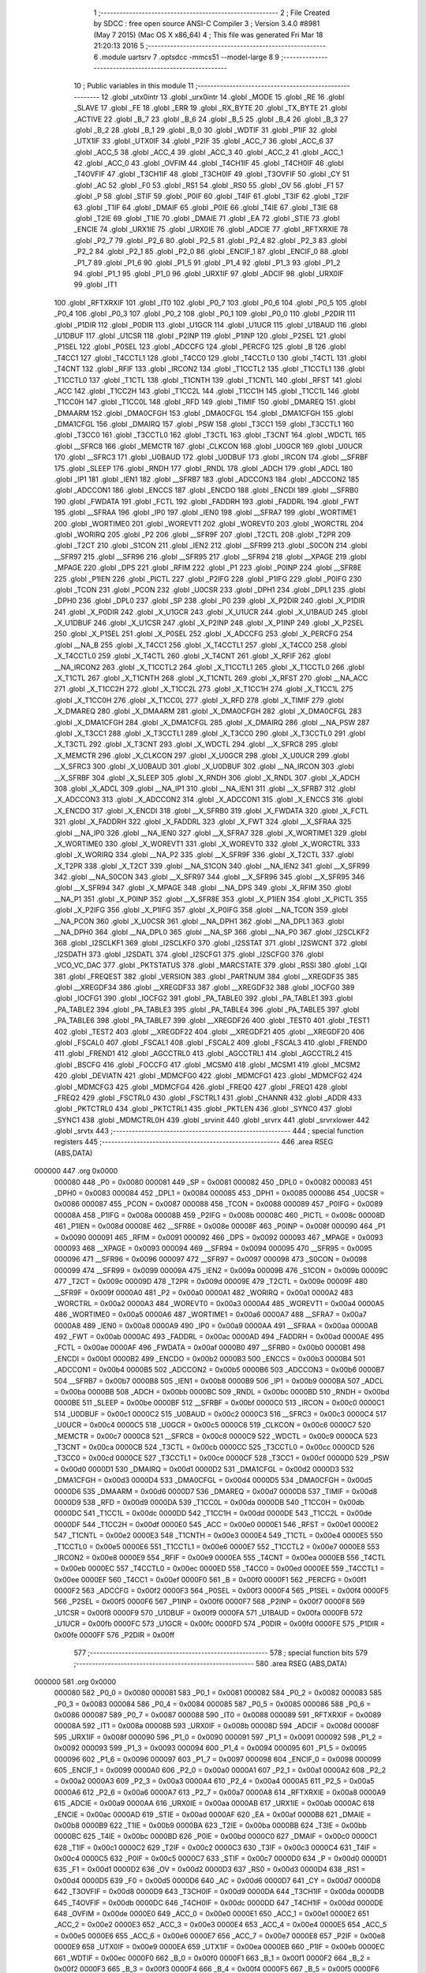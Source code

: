                                       1 ;--------------------------------------------------------
                                      2 ; File Created by SDCC : free open source ANSI-C Compiler
                                      3 ; Version 3.4.0 #8981 (May  7 2015) (Mac OS X x86_64)
                                      4 ; This file was generated Fri Mar 18 21:20:13 2016
                                      5 ;--------------------------------------------------------
                                      6 	.module uartsrv
                                      7 	.optsdcc -mmcs51 --model-large
                                      8 	
                                      9 ;--------------------------------------------------------
                                     10 ; Public variables in this module
                                     11 ;--------------------------------------------------------
                                     12 	.globl _utx0intr
                                     13 	.globl _urx0intr
                                     14 	.globl _MODE
                                     15 	.globl _RE
                                     16 	.globl _SLAVE
                                     17 	.globl _FE
                                     18 	.globl _ERR
                                     19 	.globl _RX_BYTE
                                     20 	.globl _TX_BYTE
                                     21 	.globl _ACTIVE
                                     22 	.globl _B_7
                                     23 	.globl _B_6
                                     24 	.globl _B_5
                                     25 	.globl _B_4
                                     26 	.globl _B_3
                                     27 	.globl _B_2
                                     28 	.globl _B_1
                                     29 	.globl _B_0
                                     30 	.globl _WDTIF
                                     31 	.globl _P1IF
                                     32 	.globl _UTX1IF
                                     33 	.globl _UTX0IF
                                     34 	.globl _P2IF
                                     35 	.globl _ACC_7
                                     36 	.globl _ACC_6
                                     37 	.globl _ACC_5
                                     38 	.globl _ACC_4
                                     39 	.globl _ACC_3
                                     40 	.globl _ACC_2
                                     41 	.globl _ACC_1
                                     42 	.globl _ACC_0
                                     43 	.globl _OVFIM
                                     44 	.globl _T4CH1IF
                                     45 	.globl _T4CH0IF
                                     46 	.globl _T4OVFIF
                                     47 	.globl _T3CH1IF
                                     48 	.globl _T3CH0IF
                                     49 	.globl _T3OVFIF
                                     50 	.globl _CY
                                     51 	.globl _AC
                                     52 	.globl _F0
                                     53 	.globl _RS1
                                     54 	.globl _RS0
                                     55 	.globl _OV
                                     56 	.globl _F1
                                     57 	.globl _P
                                     58 	.globl _STIF
                                     59 	.globl _P0IF
                                     60 	.globl _T4IF
                                     61 	.globl _T3IF
                                     62 	.globl _T2IF
                                     63 	.globl _T1IF
                                     64 	.globl _DMAIF
                                     65 	.globl _P0IE
                                     66 	.globl _T4IE
                                     67 	.globl _T3IE
                                     68 	.globl _T2IE
                                     69 	.globl _T1IE
                                     70 	.globl _DMAIE
                                     71 	.globl _EA
                                     72 	.globl _STIE
                                     73 	.globl _ENCIE
                                     74 	.globl _URX1IE
                                     75 	.globl _URX0IE
                                     76 	.globl _ADCIE
                                     77 	.globl _RFTXRXIE
                                     78 	.globl _P2_7
                                     79 	.globl _P2_6
                                     80 	.globl _P2_5
                                     81 	.globl _P2_4
                                     82 	.globl _P2_3
                                     83 	.globl _P2_2
                                     84 	.globl _P2_1
                                     85 	.globl _P2_0
                                     86 	.globl _ENCIF_1
                                     87 	.globl _ENCIF_0
                                     88 	.globl _P1_7
                                     89 	.globl _P1_6
                                     90 	.globl _P1_5
                                     91 	.globl _P1_4
                                     92 	.globl _P1_3
                                     93 	.globl _P1_2
                                     94 	.globl _P1_1
                                     95 	.globl _P1_0
                                     96 	.globl _URX1IF
                                     97 	.globl _ADCIF
                                     98 	.globl _URX0IF
                                     99 	.globl _IT1
                                    100 	.globl _RFTXRXIF
                                    101 	.globl _IT0
                                    102 	.globl _P0_7
                                    103 	.globl _P0_6
                                    104 	.globl _P0_5
                                    105 	.globl _P0_4
                                    106 	.globl _P0_3
                                    107 	.globl _P0_2
                                    108 	.globl _P0_1
                                    109 	.globl _P0_0
                                    110 	.globl _P2DIR
                                    111 	.globl _P1DIR
                                    112 	.globl _P0DIR
                                    113 	.globl _U1GCR
                                    114 	.globl _U1UCR
                                    115 	.globl _U1BAUD
                                    116 	.globl _U1DBUF
                                    117 	.globl _U1CSR
                                    118 	.globl _P2INP
                                    119 	.globl _P1INP
                                    120 	.globl _P2SEL
                                    121 	.globl _P1SEL
                                    122 	.globl _P0SEL
                                    123 	.globl _ADCCFG
                                    124 	.globl _PERCFG
                                    125 	.globl _B
                                    126 	.globl _T4CC1
                                    127 	.globl _T4CCTL1
                                    128 	.globl _T4CC0
                                    129 	.globl _T4CCTL0
                                    130 	.globl _T4CTL
                                    131 	.globl _T4CNT
                                    132 	.globl _RFIF
                                    133 	.globl _IRCON2
                                    134 	.globl _T1CCTL2
                                    135 	.globl _T1CCTL1
                                    136 	.globl _T1CCTL0
                                    137 	.globl _T1CTL
                                    138 	.globl _T1CNTH
                                    139 	.globl _T1CNTL
                                    140 	.globl _RFST
                                    141 	.globl _ACC
                                    142 	.globl _T1CC2H
                                    143 	.globl _T1CC2L
                                    144 	.globl _T1CC1H
                                    145 	.globl _T1CC1L
                                    146 	.globl _T1CC0H
                                    147 	.globl _T1CC0L
                                    148 	.globl _RFD
                                    149 	.globl _TIMIF
                                    150 	.globl _DMAREQ
                                    151 	.globl _DMAARM
                                    152 	.globl _DMA0CFGH
                                    153 	.globl _DMA0CFGL
                                    154 	.globl _DMA1CFGH
                                    155 	.globl _DMA1CFGL
                                    156 	.globl _DMAIRQ
                                    157 	.globl _PSW
                                    158 	.globl _T3CC1
                                    159 	.globl _T3CCTL1
                                    160 	.globl _T3CC0
                                    161 	.globl _T3CCTL0
                                    162 	.globl _T3CTL
                                    163 	.globl _T3CNT
                                    164 	.globl _WDCTL
                                    165 	.globl __SFRC8
                                    166 	.globl _MEMCTR
                                    167 	.globl _CLKCON
                                    168 	.globl _U0GCR
                                    169 	.globl _U0UCR
                                    170 	.globl __SFRC3
                                    171 	.globl _U0BAUD
                                    172 	.globl _U0DBUF
                                    173 	.globl _IRCON
                                    174 	.globl __SFRBF
                                    175 	.globl _SLEEP
                                    176 	.globl _RNDH
                                    177 	.globl _RNDL
                                    178 	.globl _ADCH
                                    179 	.globl _ADCL
                                    180 	.globl _IP1
                                    181 	.globl _IEN1
                                    182 	.globl __SFRB7
                                    183 	.globl _ADCCON3
                                    184 	.globl _ADCCON2
                                    185 	.globl _ADCCON1
                                    186 	.globl _ENCCS
                                    187 	.globl _ENCDO
                                    188 	.globl _ENCDI
                                    189 	.globl __SFRB0
                                    190 	.globl _FWDATA
                                    191 	.globl _FCTL
                                    192 	.globl _FADDRH
                                    193 	.globl _FADDRL
                                    194 	.globl _FWT
                                    195 	.globl __SFRAA
                                    196 	.globl _IP0
                                    197 	.globl _IEN0
                                    198 	.globl __SFRA7
                                    199 	.globl _WORTIME1
                                    200 	.globl _WORTIME0
                                    201 	.globl _WOREVT1
                                    202 	.globl _WOREVT0
                                    203 	.globl _WORCTRL
                                    204 	.globl _WORIRQ
                                    205 	.globl _P2
                                    206 	.globl __SFR9F
                                    207 	.globl _T2CTL
                                    208 	.globl _T2PR
                                    209 	.globl _T2CT
                                    210 	.globl _S1CON
                                    211 	.globl _IEN2
                                    212 	.globl __SFR99
                                    213 	.globl _S0CON
                                    214 	.globl __SFR97
                                    215 	.globl __SFR96
                                    216 	.globl __SFR95
                                    217 	.globl __SFR94
                                    218 	.globl __XPAGE
                                    219 	.globl _MPAGE
                                    220 	.globl _DPS
                                    221 	.globl _RFIM
                                    222 	.globl _P1
                                    223 	.globl _P0INP
                                    224 	.globl __SFR8E
                                    225 	.globl _P1IEN
                                    226 	.globl _PICTL
                                    227 	.globl _P2IFG
                                    228 	.globl _P1IFG
                                    229 	.globl _P0IFG
                                    230 	.globl _TCON
                                    231 	.globl _PCON
                                    232 	.globl _U0CSR
                                    233 	.globl _DPH1
                                    234 	.globl _DPL1
                                    235 	.globl _DPH0
                                    236 	.globl _DPL0
                                    237 	.globl _SP
                                    238 	.globl _P0
                                    239 	.globl _X_P2DIR
                                    240 	.globl _X_P1DIR
                                    241 	.globl _X_P0DIR
                                    242 	.globl _X_U1GCR
                                    243 	.globl _X_U1UCR
                                    244 	.globl _X_U1BAUD
                                    245 	.globl _X_U1DBUF
                                    246 	.globl _X_U1CSR
                                    247 	.globl _X_P2INP
                                    248 	.globl _X_P1INP
                                    249 	.globl _X_P2SEL
                                    250 	.globl _X_P1SEL
                                    251 	.globl _X_P0SEL
                                    252 	.globl _X_ADCCFG
                                    253 	.globl _X_PERCFG
                                    254 	.globl __NA_B
                                    255 	.globl _X_T4CC1
                                    256 	.globl _X_T4CCTL1
                                    257 	.globl _X_T4CC0
                                    258 	.globl _X_T4CCTL0
                                    259 	.globl _X_T4CTL
                                    260 	.globl _X_T4CNT
                                    261 	.globl _X_RFIF
                                    262 	.globl __NA_IRCON2
                                    263 	.globl _X_T1CCTL2
                                    264 	.globl _X_T1CCTL1
                                    265 	.globl _X_T1CCTL0
                                    266 	.globl _X_T1CTL
                                    267 	.globl _X_T1CNTH
                                    268 	.globl _X_T1CNTL
                                    269 	.globl _X_RFST
                                    270 	.globl __NA_ACC
                                    271 	.globl _X_T1CC2H
                                    272 	.globl _X_T1CC2L
                                    273 	.globl _X_T1CC1H
                                    274 	.globl _X_T1CC1L
                                    275 	.globl _X_T1CC0H
                                    276 	.globl _X_T1CC0L
                                    277 	.globl _X_RFD
                                    278 	.globl _X_TIMIF
                                    279 	.globl _X_DMAREQ
                                    280 	.globl _X_DMAARM
                                    281 	.globl _X_DMA0CFGH
                                    282 	.globl _X_DMA0CFGL
                                    283 	.globl _X_DMA1CFGH
                                    284 	.globl _X_DMA1CFGL
                                    285 	.globl _X_DMAIRQ
                                    286 	.globl __NA_PSW
                                    287 	.globl _X_T3CC1
                                    288 	.globl _X_T3CCTL1
                                    289 	.globl _X_T3CC0
                                    290 	.globl _X_T3CCTL0
                                    291 	.globl _X_T3CTL
                                    292 	.globl _X_T3CNT
                                    293 	.globl _X_WDCTL
                                    294 	.globl __X_SFRC8
                                    295 	.globl _X_MEMCTR
                                    296 	.globl _X_CLKCON
                                    297 	.globl _X_U0GCR
                                    298 	.globl _X_U0UCR
                                    299 	.globl __X_SFRC3
                                    300 	.globl _X_U0BAUD
                                    301 	.globl _X_U0DBUF
                                    302 	.globl __NA_IRCON
                                    303 	.globl __X_SFRBF
                                    304 	.globl _X_SLEEP
                                    305 	.globl _X_RNDH
                                    306 	.globl _X_RNDL
                                    307 	.globl _X_ADCH
                                    308 	.globl _X_ADCL
                                    309 	.globl __NA_IP1
                                    310 	.globl __NA_IEN1
                                    311 	.globl __X_SFRB7
                                    312 	.globl _X_ADCCON3
                                    313 	.globl _X_ADCCON2
                                    314 	.globl _X_ADCCON1
                                    315 	.globl _X_ENCCS
                                    316 	.globl _X_ENCDO
                                    317 	.globl _X_ENCDI
                                    318 	.globl __X_SFRB0
                                    319 	.globl _X_FWDATA
                                    320 	.globl _X_FCTL
                                    321 	.globl _X_FADDRH
                                    322 	.globl _X_FADDRL
                                    323 	.globl _X_FWT
                                    324 	.globl __X_SFRAA
                                    325 	.globl __NA_IP0
                                    326 	.globl __NA_IEN0
                                    327 	.globl __X_SFRA7
                                    328 	.globl _X_WORTIME1
                                    329 	.globl _X_WORTIME0
                                    330 	.globl _X_WOREVT1
                                    331 	.globl _X_WOREVT0
                                    332 	.globl _X_WORCTRL
                                    333 	.globl _X_WORIRQ
                                    334 	.globl __NA_P2
                                    335 	.globl __X_SFR9F
                                    336 	.globl _X_T2CTL
                                    337 	.globl _X_T2PR
                                    338 	.globl _X_T2CT
                                    339 	.globl __NA_S1CON
                                    340 	.globl __NA_IEN2
                                    341 	.globl __X_SFR99
                                    342 	.globl __NA_S0CON
                                    343 	.globl __X_SFR97
                                    344 	.globl __X_SFR96
                                    345 	.globl __X_SFR95
                                    346 	.globl __X_SFR94
                                    347 	.globl _X_MPAGE
                                    348 	.globl __NA_DPS
                                    349 	.globl _X_RFIM
                                    350 	.globl __NA_P1
                                    351 	.globl _X_P0INP
                                    352 	.globl __X_SFR8E
                                    353 	.globl _X_P1IEN
                                    354 	.globl _X_PICTL
                                    355 	.globl _X_P2IFG
                                    356 	.globl _X_P1IFG
                                    357 	.globl _X_P0IFG
                                    358 	.globl __NA_TCON
                                    359 	.globl __NA_PCON
                                    360 	.globl _X_U0CSR
                                    361 	.globl __NA_DPH1
                                    362 	.globl __NA_DPL1
                                    363 	.globl __NA_DPH0
                                    364 	.globl __NA_DPL0
                                    365 	.globl __NA_SP
                                    366 	.globl __NA_P0
                                    367 	.globl _I2SCLKF2
                                    368 	.globl _I2SCLKF1
                                    369 	.globl _I2SCLKF0
                                    370 	.globl _I2SSTAT
                                    371 	.globl _I2SWCNT
                                    372 	.globl _I2SDATH
                                    373 	.globl _I2SDATL
                                    374 	.globl _I2SCFG1
                                    375 	.globl _I2SCFG0
                                    376 	.globl _VCO_VC_DAC
                                    377 	.globl _PKTSTATUS
                                    378 	.globl _MARCSTATE
                                    379 	.globl _RSSI
                                    380 	.globl _LQI
                                    381 	.globl _FREQEST
                                    382 	.globl _VERSION
                                    383 	.globl _PARTNUM
                                    384 	.globl __XREGDF35
                                    385 	.globl __XREGDF34
                                    386 	.globl __XREGDF33
                                    387 	.globl __XREGDF32
                                    388 	.globl _IOCFG0
                                    389 	.globl _IOCFG1
                                    390 	.globl _IOCFG2
                                    391 	.globl _PA_TABLE0
                                    392 	.globl _PA_TABLE1
                                    393 	.globl _PA_TABLE2
                                    394 	.globl _PA_TABLE3
                                    395 	.globl _PA_TABLE4
                                    396 	.globl _PA_TABLE5
                                    397 	.globl _PA_TABLE6
                                    398 	.globl _PA_TABLE7
                                    399 	.globl __XREGDF26
                                    400 	.globl _TEST0
                                    401 	.globl _TEST1
                                    402 	.globl _TEST2
                                    403 	.globl __XREGDF22
                                    404 	.globl __XREGDF21
                                    405 	.globl __XREGDF20
                                    406 	.globl _FSCAL0
                                    407 	.globl _FSCAL1
                                    408 	.globl _FSCAL2
                                    409 	.globl _FSCAL3
                                    410 	.globl _FREND0
                                    411 	.globl _FREND1
                                    412 	.globl _AGCCTRL0
                                    413 	.globl _AGCCTRL1
                                    414 	.globl _AGCCTRL2
                                    415 	.globl _BSCFG
                                    416 	.globl _FOCCFG
                                    417 	.globl _MCSM0
                                    418 	.globl _MCSM1
                                    419 	.globl _MCSM2
                                    420 	.globl _DEVIATN
                                    421 	.globl _MDMCFG0
                                    422 	.globl _MDMCFG1
                                    423 	.globl _MDMCFG2
                                    424 	.globl _MDMCFG3
                                    425 	.globl _MDMCFG4
                                    426 	.globl _FREQ0
                                    427 	.globl _FREQ1
                                    428 	.globl _FREQ2
                                    429 	.globl _FSCTRL0
                                    430 	.globl _FSCTRL1
                                    431 	.globl _CHANNR
                                    432 	.globl _ADDR
                                    433 	.globl _PKTCTRL0
                                    434 	.globl _PKTCTRL1
                                    435 	.globl _PKTLEN
                                    436 	.globl _SYNC0
                                    437 	.globl _SYNC1
                                    438 	.globl _MDMCTRL0H
                                    439 	.globl _srvinit
                                    440 	.globl _srvrx
                                    441 	.globl _srvrxlower
                                    442 	.globl _srvtx
                                    443 ;--------------------------------------------------------
                                    444 ; special function registers
                                    445 ;--------------------------------------------------------
                                    446 	.area RSEG    (ABS,DATA)
      000000                        447 	.org 0x0000
                           000080   448 _P0	=	0x0080
                           000081   449 _SP	=	0x0081
                           000082   450 _DPL0	=	0x0082
                           000083   451 _DPH0	=	0x0083
                           000084   452 _DPL1	=	0x0084
                           000085   453 _DPH1	=	0x0085
                           000086   454 _U0CSR	=	0x0086
                           000087   455 _PCON	=	0x0087
                           000088   456 _TCON	=	0x0088
                           000089   457 _P0IFG	=	0x0089
                           00008A   458 _P1IFG	=	0x008a
                           00008B   459 _P2IFG	=	0x008b
                           00008C   460 _PICTL	=	0x008c
                           00008D   461 _P1IEN	=	0x008d
                           00008E   462 __SFR8E	=	0x008e
                           00008F   463 _P0INP	=	0x008f
                           000090   464 _P1	=	0x0090
                           000091   465 _RFIM	=	0x0091
                           000092   466 _DPS	=	0x0092
                           000093   467 _MPAGE	=	0x0093
                           000093   468 __XPAGE	=	0x0093
                           000094   469 __SFR94	=	0x0094
                           000095   470 __SFR95	=	0x0095
                           000096   471 __SFR96	=	0x0096
                           000097   472 __SFR97	=	0x0097
                           000098   473 _S0CON	=	0x0098
                           000099   474 __SFR99	=	0x0099
                           00009A   475 _IEN2	=	0x009a
                           00009B   476 _S1CON	=	0x009b
                           00009C   477 _T2CT	=	0x009c
                           00009D   478 _T2PR	=	0x009d
                           00009E   479 _T2CTL	=	0x009e
                           00009F   480 __SFR9F	=	0x009f
                           0000A0   481 _P2	=	0x00a0
                           0000A1   482 _WORIRQ	=	0x00a1
                           0000A2   483 _WORCTRL	=	0x00a2
                           0000A3   484 _WOREVT0	=	0x00a3
                           0000A4   485 _WOREVT1	=	0x00a4
                           0000A5   486 _WORTIME0	=	0x00a5
                           0000A6   487 _WORTIME1	=	0x00a6
                           0000A7   488 __SFRA7	=	0x00a7
                           0000A8   489 _IEN0	=	0x00a8
                           0000A9   490 _IP0	=	0x00a9
                           0000AA   491 __SFRAA	=	0x00aa
                           0000AB   492 _FWT	=	0x00ab
                           0000AC   493 _FADDRL	=	0x00ac
                           0000AD   494 _FADDRH	=	0x00ad
                           0000AE   495 _FCTL	=	0x00ae
                           0000AF   496 _FWDATA	=	0x00af
                           0000B0   497 __SFRB0	=	0x00b0
                           0000B1   498 _ENCDI	=	0x00b1
                           0000B2   499 _ENCDO	=	0x00b2
                           0000B3   500 _ENCCS	=	0x00b3
                           0000B4   501 _ADCCON1	=	0x00b4
                           0000B5   502 _ADCCON2	=	0x00b5
                           0000B6   503 _ADCCON3	=	0x00b6
                           0000B7   504 __SFRB7	=	0x00b7
                           0000B8   505 _IEN1	=	0x00b8
                           0000B9   506 _IP1	=	0x00b9
                           0000BA   507 _ADCL	=	0x00ba
                           0000BB   508 _ADCH	=	0x00bb
                           0000BC   509 _RNDL	=	0x00bc
                           0000BD   510 _RNDH	=	0x00bd
                           0000BE   511 _SLEEP	=	0x00be
                           0000BF   512 __SFRBF	=	0x00bf
                           0000C0   513 _IRCON	=	0x00c0
                           0000C1   514 _U0DBUF	=	0x00c1
                           0000C2   515 _U0BAUD	=	0x00c2
                           0000C3   516 __SFRC3	=	0x00c3
                           0000C4   517 _U0UCR	=	0x00c4
                           0000C5   518 _U0GCR	=	0x00c5
                           0000C6   519 _CLKCON	=	0x00c6
                           0000C7   520 _MEMCTR	=	0x00c7
                           0000C8   521 __SFRC8	=	0x00c8
                           0000C9   522 _WDCTL	=	0x00c9
                           0000CA   523 _T3CNT	=	0x00ca
                           0000CB   524 _T3CTL	=	0x00cb
                           0000CC   525 _T3CCTL0	=	0x00cc
                           0000CD   526 _T3CC0	=	0x00cd
                           0000CE   527 _T3CCTL1	=	0x00ce
                           0000CF   528 _T3CC1	=	0x00cf
                           0000D0   529 _PSW	=	0x00d0
                           0000D1   530 _DMAIRQ	=	0x00d1
                           0000D2   531 _DMA1CFGL	=	0x00d2
                           0000D3   532 _DMA1CFGH	=	0x00d3
                           0000D4   533 _DMA0CFGL	=	0x00d4
                           0000D5   534 _DMA0CFGH	=	0x00d5
                           0000D6   535 _DMAARM	=	0x00d6
                           0000D7   536 _DMAREQ	=	0x00d7
                           0000D8   537 _TIMIF	=	0x00d8
                           0000D9   538 _RFD	=	0x00d9
                           0000DA   539 _T1CC0L	=	0x00da
                           0000DB   540 _T1CC0H	=	0x00db
                           0000DC   541 _T1CC1L	=	0x00dc
                           0000DD   542 _T1CC1H	=	0x00dd
                           0000DE   543 _T1CC2L	=	0x00de
                           0000DF   544 _T1CC2H	=	0x00df
                           0000E0   545 _ACC	=	0x00e0
                           0000E1   546 _RFST	=	0x00e1
                           0000E2   547 _T1CNTL	=	0x00e2
                           0000E3   548 _T1CNTH	=	0x00e3
                           0000E4   549 _T1CTL	=	0x00e4
                           0000E5   550 _T1CCTL0	=	0x00e5
                           0000E6   551 _T1CCTL1	=	0x00e6
                           0000E7   552 _T1CCTL2	=	0x00e7
                           0000E8   553 _IRCON2	=	0x00e8
                           0000E9   554 _RFIF	=	0x00e9
                           0000EA   555 _T4CNT	=	0x00ea
                           0000EB   556 _T4CTL	=	0x00eb
                           0000EC   557 _T4CCTL0	=	0x00ec
                           0000ED   558 _T4CC0	=	0x00ed
                           0000EE   559 _T4CCTL1	=	0x00ee
                           0000EF   560 _T4CC1	=	0x00ef
                           0000F0   561 _B	=	0x00f0
                           0000F1   562 _PERCFG	=	0x00f1
                           0000F2   563 _ADCCFG	=	0x00f2
                           0000F3   564 _P0SEL	=	0x00f3
                           0000F4   565 _P1SEL	=	0x00f4
                           0000F5   566 _P2SEL	=	0x00f5
                           0000F6   567 _P1INP	=	0x00f6
                           0000F7   568 _P2INP	=	0x00f7
                           0000F8   569 _U1CSR	=	0x00f8
                           0000F9   570 _U1DBUF	=	0x00f9
                           0000FA   571 _U1BAUD	=	0x00fa
                           0000FB   572 _U1UCR	=	0x00fb
                           0000FC   573 _U1GCR	=	0x00fc
                           0000FD   574 _P0DIR	=	0x00fd
                           0000FE   575 _P1DIR	=	0x00fe
                           0000FF   576 _P2DIR	=	0x00ff
                                    577 ;--------------------------------------------------------
                                    578 ; special function bits
                                    579 ;--------------------------------------------------------
                                    580 	.area RSEG    (ABS,DATA)
      000000                        581 	.org 0x0000
                           000080   582 _P0_0	=	0x0080
                           000081   583 _P0_1	=	0x0081
                           000082   584 _P0_2	=	0x0082
                           000083   585 _P0_3	=	0x0083
                           000084   586 _P0_4	=	0x0084
                           000085   587 _P0_5	=	0x0085
                           000086   588 _P0_6	=	0x0086
                           000087   589 _P0_7	=	0x0087
                           000088   590 _IT0	=	0x0088
                           000089   591 _RFTXRXIF	=	0x0089
                           00008A   592 _IT1	=	0x008a
                           00008B   593 _URX0IF	=	0x008b
                           00008D   594 _ADCIF	=	0x008d
                           00008F   595 _URX1IF	=	0x008f
                           000090   596 _P1_0	=	0x0090
                           000091   597 _P1_1	=	0x0091
                           000092   598 _P1_2	=	0x0092
                           000093   599 _P1_3	=	0x0093
                           000094   600 _P1_4	=	0x0094
                           000095   601 _P1_5	=	0x0095
                           000096   602 _P1_6	=	0x0096
                           000097   603 _P1_7	=	0x0097
                           000098   604 _ENCIF_0	=	0x0098
                           000099   605 _ENCIF_1	=	0x0099
                           0000A0   606 _P2_0	=	0x00a0
                           0000A1   607 _P2_1	=	0x00a1
                           0000A2   608 _P2_2	=	0x00a2
                           0000A3   609 _P2_3	=	0x00a3
                           0000A4   610 _P2_4	=	0x00a4
                           0000A5   611 _P2_5	=	0x00a5
                           0000A6   612 _P2_6	=	0x00a6
                           0000A7   613 _P2_7	=	0x00a7
                           0000A8   614 _RFTXRXIE	=	0x00a8
                           0000A9   615 _ADCIE	=	0x00a9
                           0000AA   616 _URX0IE	=	0x00aa
                           0000AB   617 _URX1IE	=	0x00ab
                           0000AC   618 _ENCIE	=	0x00ac
                           0000AD   619 _STIE	=	0x00ad
                           0000AF   620 _EA	=	0x00af
                           0000B8   621 _DMAIE	=	0x00b8
                           0000B9   622 _T1IE	=	0x00b9
                           0000BA   623 _T2IE	=	0x00ba
                           0000BB   624 _T3IE	=	0x00bb
                           0000BC   625 _T4IE	=	0x00bc
                           0000BD   626 _P0IE	=	0x00bd
                           0000C0   627 _DMAIF	=	0x00c0
                           0000C1   628 _T1IF	=	0x00c1
                           0000C2   629 _T2IF	=	0x00c2
                           0000C3   630 _T3IF	=	0x00c3
                           0000C4   631 _T4IF	=	0x00c4
                           0000C5   632 _P0IF	=	0x00c5
                           0000C7   633 _STIF	=	0x00c7
                           0000D0   634 _P	=	0x00d0
                           0000D1   635 _F1	=	0x00d1
                           0000D2   636 _OV	=	0x00d2
                           0000D3   637 _RS0	=	0x00d3
                           0000D4   638 _RS1	=	0x00d4
                           0000D5   639 _F0	=	0x00d5
                           0000D6   640 _AC	=	0x00d6
                           0000D7   641 _CY	=	0x00d7
                           0000D8   642 _T3OVFIF	=	0x00d8
                           0000D9   643 _T3CH0IF	=	0x00d9
                           0000DA   644 _T3CH1IF	=	0x00da
                           0000DB   645 _T4OVFIF	=	0x00db
                           0000DC   646 _T4CH0IF	=	0x00dc
                           0000DD   647 _T4CH1IF	=	0x00dd
                           0000DE   648 _OVFIM	=	0x00de
                           0000E0   649 _ACC_0	=	0x00e0
                           0000E1   650 _ACC_1	=	0x00e1
                           0000E2   651 _ACC_2	=	0x00e2
                           0000E3   652 _ACC_3	=	0x00e3
                           0000E4   653 _ACC_4	=	0x00e4
                           0000E5   654 _ACC_5	=	0x00e5
                           0000E6   655 _ACC_6	=	0x00e6
                           0000E7   656 _ACC_7	=	0x00e7
                           0000E8   657 _P2IF	=	0x00e8
                           0000E9   658 _UTX0IF	=	0x00e9
                           0000EA   659 _UTX1IF	=	0x00ea
                           0000EB   660 _P1IF	=	0x00eb
                           0000EC   661 _WDTIF	=	0x00ec
                           0000F0   662 _B_0	=	0x00f0
                           0000F1   663 _B_1	=	0x00f1
                           0000F2   664 _B_2	=	0x00f2
                           0000F3   665 _B_3	=	0x00f3
                           0000F4   666 _B_4	=	0x00f4
                           0000F5   667 _B_5	=	0x00f5
                           0000F6   668 _B_6	=	0x00f6
                           0000F7   669 _B_7	=	0x00f7
                           0000F8   670 _ACTIVE	=	0x00f8
                           0000F9   671 _TX_BYTE	=	0x00f9
                           0000FA   672 _RX_BYTE	=	0x00fa
                           0000FB   673 _ERR	=	0x00fb
                           0000FC   674 _FE	=	0x00fc
                           0000FD   675 _SLAVE	=	0x00fd
                           0000FE   676 _RE	=	0x00fe
                           0000FF   677 _MODE	=	0x00ff
                                    678 ;--------------------------------------------------------
                                    679 ; overlayable register banks
                                    680 ;--------------------------------------------------------
                                    681 	.area REG_BANK_0	(REL,OVR,DATA)
      000000                        682 	.ds 8
                                    683 ;--------------------------------------------------------
                                    684 ; internal ram data
                                    685 ;--------------------------------------------------------
                                    686 	.area DSEG    (DATA)
                                    687 ;--------------------------------------------------------
                                    688 ; overlayable items in internal ram 
                                    689 ;--------------------------------------------------------
                                    690 ;--------------------------------------------------------
                                    691 ; indirectly addressable internal ram data
                                    692 ;--------------------------------------------------------
                                    693 	.area ISEG    (DATA)
                                    694 ;--------------------------------------------------------
                                    695 ; absolute internal ram data
                                    696 ;--------------------------------------------------------
                                    697 	.area IABS    (ABS,DATA)
                                    698 	.area IABS    (ABS,DATA)
                                    699 ;--------------------------------------------------------
                                    700 ; bit data
                                    701 ;--------------------------------------------------------
                                    702 	.area BSEG    (BIT)
                                    703 ;--------------------------------------------------------
                                    704 ; paged external ram data
                                    705 ;--------------------------------------------------------
                                    706 	.area PSEG    (PAG,XDATA)
                                    707 ;--------------------------------------------------------
                                    708 ; external ram data
                                    709 ;--------------------------------------------------------
                                    710 	.area XSEG    (XDATA)
                           00DF02   711 _MDMCTRL0H	=	0xdf02
                           00DF00   712 _SYNC1	=	0xdf00
                           00DF01   713 _SYNC0	=	0xdf01
                           00DF02   714 _PKTLEN	=	0xdf02
                           00DF03   715 _PKTCTRL1	=	0xdf03
                           00DF04   716 _PKTCTRL0	=	0xdf04
                           00DF05   717 _ADDR	=	0xdf05
                           00DF06   718 _CHANNR	=	0xdf06
                           00DF07   719 _FSCTRL1	=	0xdf07
                           00DF08   720 _FSCTRL0	=	0xdf08
                           00DF09   721 _FREQ2	=	0xdf09
                           00DF0A   722 _FREQ1	=	0xdf0a
                           00DF0B   723 _FREQ0	=	0xdf0b
                           00DF0C   724 _MDMCFG4	=	0xdf0c
                           00DF0D   725 _MDMCFG3	=	0xdf0d
                           00DF0E   726 _MDMCFG2	=	0xdf0e
                           00DF0F   727 _MDMCFG1	=	0xdf0f
                           00DF10   728 _MDMCFG0	=	0xdf10
                           00DF11   729 _DEVIATN	=	0xdf11
                           00DF12   730 _MCSM2	=	0xdf12
                           00DF13   731 _MCSM1	=	0xdf13
                           00DF14   732 _MCSM0	=	0xdf14
                           00DF15   733 _FOCCFG	=	0xdf15
                           00DF16   734 _BSCFG	=	0xdf16
                           00DF17   735 _AGCCTRL2	=	0xdf17
                           00DF18   736 _AGCCTRL1	=	0xdf18
                           00DF19   737 _AGCCTRL0	=	0xdf19
                           00DF1A   738 _FREND1	=	0xdf1a
                           00DF1B   739 _FREND0	=	0xdf1b
                           00DF1C   740 _FSCAL3	=	0xdf1c
                           00DF1D   741 _FSCAL2	=	0xdf1d
                           00DF1E   742 _FSCAL1	=	0xdf1e
                           00DF1F   743 _FSCAL0	=	0xdf1f
                           00DF20   744 __XREGDF20	=	0xdf20
                           00DF21   745 __XREGDF21	=	0xdf21
                           00DF22   746 __XREGDF22	=	0xdf22
                           00DF23   747 _TEST2	=	0xdf23
                           00DF24   748 _TEST1	=	0xdf24
                           00DF25   749 _TEST0	=	0xdf25
                           00DF26   750 __XREGDF26	=	0xdf26
                           00DF27   751 _PA_TABLE7	=	0xdf27
                           00DF28   752 _PA_TABLE6	=	0xdf28
                           00DF29   753 _PA_TABLE5	=	0xdf29
                           00DF2A   754 _PA_TABLE4	=	0xdf2a
                           00DF2B   755 _PA_TABLE3	=	0xdf2b
                           00DF2C   756 _PA_TABLE2	=	0xdf2c
                           00DF2D   757 _PA_TABLE1	=	0xdf2d
                           00DF2E   758 _PA_TABLE0	=	0xdf2e
                           00DF2F   759 _IOCFG2	=	0xdf2f
                           00DF30   760 _IOCFG1	=	0xdf30
                           00DF31   761 _IOCFG0	=	0xdf31
                           00DF32   762 __XREGDF32	=	0xdf32
                           00DF33   763 __XREGDF33	=	0xdf33
                           00DF34   764 __XREGDF34	=	0xdf34
                           00DF35   765 __XREGDF35	=	0xdf35
                           00DF36   766 _PARTNUM	=	0xdf36
                           00DF37   767 _VERSION	=	0xdf37
                           00DF38   768 _FREQEST	=	0xdf38
                           00DF39   769 _LQI	=	0xdf39
                           00DF3A   770 _RSSI	=	0xdf3a
                           00DF3B   771 _MARCSTATE	=	0xdf3b
                           00DF3C   772 _PKTSTATUS	=	0xdf3c
                           00DF3D   773 _VCO_VC_DAC	=	0xdf3d
                           00DF40   774 _I2SCFG0	=	0xdf40
                           00DF41   775 _I2SCFG1	=	0xdf41
                           00DF42   776 _I2SDATL	=	0xdf42
                           00DF43   777 _I2SDATH	=	0xdf43
                           00DF44   778 _I2SWCNT	=	0xdf44
                           00DF45   779 _I2SSTAT	=	0xdf45
                           00DF46   780 _I2SCLKF0	=	0xdf46
                           00DF47   781 _I2SCLKF1	=	0xdf47
                           00DF48   782 _I2SCLKF2	=	0xdf48
                           00DF80   783 __NA_P0	=	0xdf80
                           00DF81   784 __NA_SP	=	0xdf81
                           00DF82   785 __NA_DPL0	=	0xdf82
                           00DF83   786 __NA_DPH0	=	0xdf83
                           00DF84   787 __NA_DPL1	=	0xdf84
                           00DF85   788 __NA_DPH1	=	0xdf85
                           00DF86   789 _X_U0CSR	=	0xdf86
                           00DF87   790 __NA_PCON	=	0xdf87
                           00DF88   791 __NA_TCON	=	0xdf88
                           00DF89   792 _X_P0IFG	=	0xdf89
                           00DF8A   793 _X_P1IFG	=	0xdf8a
                           00DF8B   794 _X_P2IFG	=	0xdf8b
                           00DF8C   795 _X_PICTL	=	0xdf8c
                           00DF8D   796 _X_P1IEN	=	0xdf8d
                           00DF8E   797 __X_SFR8E	=	0xdf8e
                           00DF8F   798 _X_P0INP	=	0xdf8f
                           00DF90   799 __NA_P1	=	0xdf90
                           00DF91   800 _X_RFIM	=	0xdf91
                           00DF92   801 __NA_DPS	=	0xdf92
                           00DF93   802 _X_MPAGE	=	0xdf93
                           00DF94   803 __X_SFR94	=	0xdf94
                           00DF95   804 __X_SFR95	=	0xdf95
                           00DF96   805 __X_SFR96	=	0xdf96
                           00DF97   806 __X_SFR97	=	0xdf97
                           00DF98   807 __NA_S0CON	=	0xdf98
                           00DF99   808 __X_SFR99	=	0xdf99
                           00DF9A   809 __NA_IEN2	=	0xdf9a
                           00DF9B   810 __NA_S1CON	=	0xdf9b
                           00DF9C   811 _X_T2CT	=	0xdf9c
                           00DF9D   812 _X_T2PR	=	0xdf9d
                           00DF9E   813 _X_T2CTL	=	0xdf9e
                           00DF9F   814 __X_SFR9F	=	0xdf9f
                           00DFA0   815 __NA_P2	=	0xdfa0
                           00DFA1   816 _X_WORIRQ	=	0xdfa1
                           00DFA2   817 _X_WORCTRL	=	0xdfa2
                           00DFA3   818 _X_WOREVT0	=	0xdfa3
                           00DFA4   819 _X_WOREVT1	=	0xdfa4
                           00DFA5   820 _X_WORTIME0	=	0xdfa5
                           00DFA6   821 _X_WORTIME1	=	0xdfa6
                           00DFA7   822 __X_SFRA7	=	0xdfa7
                           00DFA8   823 __NA_IEN0	=	0xdfa8
                           00DFA9   824 __NA_IP0	=	0xdfa9
                           00DFAA   825 __X_SFRAA	=	0xdfaa
                           00DFAB   826 _X_FWT	=	0xdfab
                           00DFAC   827 _X_FADDRL	=	0xdfac
                           00DFAD   828 _X_FADDRH	=	0xdfad
                           00DFAE   829 _X_FCTL	=	0xdfae
                           00DFAF   830 _X_FWDATA	=	0xdfaf
                           00DFB0   831 __X_SFRB0	=	0xdfb0
                           00DFB1   832 _X_ENCDI	=	0xdfb1
                           00DFB2   833 _X_ENCDO	=	0xdfb2
                           00DFB3   834 _X_ENCCS	=	0xdfb3
                           00DFB4   835 _X_ADCCON1	=	0xdfb4
                           00DFB5   836 _X_ADCCON2	=	0xdfb5
                           00DFB6   837 _X_ADCCON3	=	0xdfb6
                           00DFB7   838 __X_SFRB7	=	0xdfb7
                           00DFB8   839 __NA_IEN1	=	0xdfb8
                           00DFB9   840 __NA_IP1	=	0xdfb9
                           00DFBA   841 _X_ADCL	=	0xdfba
                           00DFBB   842 _X_ADCH	=	0xdfbb
                           00DFBC   843 _X_RNDL	=	0xdfbc
                           00DFBD   844 _X_RNDH	=	0xdfbd
                           00DFBE   845 _X_SLEEP	=	0xdfbe
                           00DFBF   846 __X_SFRBF	=	0xdfbf
                           00DFC0   847 __NA_IRCON	=	0xdfc0
                           00DFC1   848 _X_U0DBUF	=	0xdfc1
                           00DFC2   849 _X_U0BAUD	=	0xdfc2
                           00DFC3   850 __X_SFRC3	=	0xdfc3
                           00DFC4   851 _X_U0UCR	=	0xdfc4
                           00DFC5   852 _X_U0GCR	=	0xdfc5
                           00DFC6   853 _X_CLKCON	=	0xdfc6
                           00DFC7   854 _X_MEMCTR	=	0xdfc7
                           00DFC8   855 __X_SFRC8	=	0xdfc8
                           00DFC9   856 _X_WDCTL	=	0xdfc9
                           00DFCA   857 _X_T3CNT	=	0xdfca
                           00DFCB   858 _X_T3CTL	=	0xdfcb
                           00DFCC   859 _X_T3CCTL0	=	0xdfcc
                           00DFCD   860 _X_T3CC0	=	0xdfcd
                           00DFCE   861 _X_T3CCTL1	=	0xdfce
                           00DFCF   862 _X_T3CC1	=	0xdfcf
                           00DFD0   863 __NA_PSW	=	0xdfd0
                           00DFD1   864 _X_DMAIRQ	=	0xdfd1
                           00DFD2   865 _X_DMA1CFGL	=	0xdfd2
                           00DFD3   866 _X_DMA1CFGH	=	0xdfd3
                           00DFD4   867 _X_DMA0CFGL	=	0xdfd4
                           00DFD5   868 _X_DMA0CFGH	=	0xdfd5
                           00DFD6   869 _X_DMAARM	=	0xdfd6
                           00DFD7   870 _X_DMAREQ	=	0xdfd7
                           00DFD8   871 _X_TIMIF	=	0xdfd8
                           00DFD9   872 _X_RFD	=	0xdfd9
                           00DFDA   873 _X_T1CC0L	=	0xdfda
                           00DFDB   874 _X_T1CC0H	=	0xdfdb
                           00DFDC   875 _X_T1CC1L	=	0xdfdc
                           00DFDD   876 _X_T1CC1H	=	0xdfdd
                           00DFDE   877 _X_T1CC2L	=	0xdfde
                           00DFDF   878 _X_T1CC2H	=	0xdfdf
                           00DFE0   879 __NA_ACC	=	0xdfe0
                           00DFE1   880 _X_RFST	=	0xdfe1
                           00DFE2   881 _X_T1CNTL	=	0xdfe2
                           00DFE3   882 _X_T1CNTH	=	0xdfe3
                           00DFE4   883 _X_T1CTL	=	0xdfe4
                           00DFE5   884 _X_T1CCTL0	=	0xdfe5
                           00DFE6   885 _X_T1CCTL1	=	0xdfe6
                           00DFE7   886 _X_T1CCTL2	=	0xdfe7
                           00DFE8   887 __NA_IRCON2	=	0xdfe8
                           00DFE9   888 _X_RFIF	=	0xdfe9
                           00DFEA   889 _X_T4CNT	=	0xdfea
                           00DFEB   890 _X_T4CTL	=	0xdfeb
                           00DFEC   891 _X_T4CCTL0	=	0xdfec
                           00DFED   892 _X_T4CC0	=	0xdfed
                           00DFEE   893 _X_T4CCTL1	=	0xdfee
                           00DFEF   894 _X_T4CC1	=	0xdfef
                           00DFF0   895 __NA_B	=	0xdff0
                           00DFF1   896 _X_PERCFG	=	0xdff1
                           00DFF2   897 _X_ADCCFG	=	0xdff2
                           00DFF3   898 _X_P0SEL	=	0xdff3
                           00DFF4   899 _X_P1SEL	=	0xdff4
                           00DFF5   900 _X_P2SEL	=	0xdff5
                           00DFF6   901 _X_P1INP	=	0xdff6
                           00DFF7   902 _X_P2INP	=	0xdff7
                           00DFF8   903 _X_U1CSR	=	0xdff8
                           00DFF9   904 _X_U1DBUF	=	0xdff9
                           00DFFA   905 _X_U1BAUD	=	0xdffa
                           00DFFB   906 _X_U1UCR	=	0xdffb
                           00DFFC   907 _X_U1GCR	=	0xdffc
                           00DFFD   908 _X_P0DIR	=	0xdffd
                           00DFFE   909 _X_P1DIR	=	0xdffe
                           00DFFF   910 _X_P2DIR	=	0xdfff
      00F278                        911 _nrx:
      00F278                        912 	.ds 1
      00F279                        913 _ntx:
      00F279                        914 	.ds 1
      00F27A                        915 _rxstate:
      00F27A                        916 	.ds 1
      00F27B                        917 _urx0intr_byte_1_49:
      00F27B                        918 	.ds 1
                                    919 ;--------------------------------------------------------
                                    920 ; absolute external ram data
                                    921 ;--------------------------------------------------------
                                    922 	.area XABS    (ABS,XDATA)
                                    923 ;--------------------------------------------------------
                                    924 ; external initialized ram data
                                    925 ;--------------------------------------------------------
                                    926 	.area XISEG   (XDATA)
                                    927 	.area HOME    (CODE)
                                    928 	.area GSINIT0 (CODE)
                                    929 	.area GSINIT1 (CODE)
                                    930 	.area GSINIT2 (CODE)
                                    931 	.area GSINIT3 (CODE)
                                    932 	.area GSINIT4 (CODE)
                                    933 	.area GSINIT5 (CODE)
                                    934 	.area GSINIT  (CODE)
                                    935 	.area GSFINAL (CODE)
                                    936 	.area CSEG    (CODE)
                                    937 ;--------------------------------------------------------
                                    938 ; global & static initialisations
                                    939 ;--------------------------------------------------------
                                    940 	.area HOME    (CODE)
                                    941 	.area GSINIT  (CODE)
                                    942 	.area GSFINAL (CODE)
                                    943 	.area GSINIT  (CODE)
                                    944 ;--------------------------------------------------------
                                    945 ; Home
                                    946 ;--------------------------------------------------------
                                    947 	.area HOME    (CODE)
                                    948 	.area HOME    (CODE)
                                    949 ;--------------------------------------------------------
                                    950 ; code
                                    951 ;--------------------------------------------------------
                                    952 	.area CSEG    (CODE)
                                    953 ;------------------------------------------------------------
                                    954 ;Allocation info for local variables in function 'srvinit'
                                    955 ;------------------------------------------------------------
                                    956 ;	uartsrv.c:25: srvinit()
                                    957 ;	-----------------------------------------
                                    958 ;	 function srvinit
                                    959 ;	-----------------------------------------
      001A5F                        960 _srvinit:
                           000007   961 	ar7 = 0x07
                           000006   962 	ar6 = 0x06
                           000005   963 	ar5 = 0x05
                           000004   964 	ar4 = 0x04
                           000003   965 	ar3 = 0x03
                           000002   966 	ar2 = 0x02
                           000001   967 	ar1 = 0x01
                           000000   968 	ar0 = 0x00
                                    969 ;	uartsrv.c:28: U0CSR = U0CSR_MODE;
      001A5F 75 86 80         [24]  970 	mov	_U0CSR,#0x80
                                    971 ;	uartsrv.c:31: PERCFG = (PERCFG & ~PERCFG_U0CFG) | PERCFG_U1CFG;
      001A62 AF F1            [24]  972 	mov	r7,_PERCFG
      001A64 74 FE            [12]  973 	mov	a,#0xFE
      001A66 5F               [12]  974 	anl	a,r7
      001A67 44 02            [12]  975 	orl	a,#0x02
      001A69 F5 F1            [12]  976 	mov	_PERCFG,a
                                    977 ;	uartsrv.c:32: P0SEL |= BIT(2) | BIT(3) | BIT(4) | BIT(5);
      001A6B 43 F3 3C         [24]  978 	orl	_P0SEL,#0x3C
                                    979 ;	uartsrv.c:38: U0BAUD = 131;
      001A6E 75 C2 83         [24]  980 	mov	_U0BAUD,#0x83
                                    981 ;	uartsrv.c:39: U0GCR = (U0GCR&~U0GCR_BAUD_E) | 9;
      001A71 AF C5            [24]  982 	mov	r7,_U0GCR
      001A73 74 E0            [12]  983 	mov	a,#0xE0
      001A75 5F               [12]  984 	anl	a,r7
      001A76 44 09            [12]  985 	orl	a,#0x09
      001A78 F5 C5            [12]  986 	mov	_U0GCR,a
                                    987 ;	uartsrv.c:48: U0UCR |= U0UCR_FLOW;
      001A7A 43 C4 40         [24]  988 	orl	_U0UCR,#0x40
                                    989 ;	uartsrv.c:49: U0UCR |= U0UCR_FLUSH;
      001A7D 43 C4 80         [24]  990 	orl	_U0UCR,#0x80
                                    991 ;	uartsrv.c:51: U0UCR |= 0x02;
      001A80 43 C4 02         [24]  992 	orl	_U0UCR,#0x02
                                    993 ;	uartsrv.c:53: rxstate = Uidle;
      001A83 90 F2 7A         [24]  994 	mov	dptr,#_rxstate
      001A86 E4               [12]  995 	clr	a
      001A87 F0               [24]  996 	movx	@dptr,a
                                    997 ;	uartsrv.c:55: URX0IF = 0;
      001A88 C2 8B            [12]  998 	clr	_URX0IF
                                    999 ;	uartsrv.c:56: U0CSR &= ~U0CSR_RX_BYTE;
      001A8A AF 86            [24] 1000 	mov	r7,_U0CSR
      001A8C 74 FB            [12] 1001 	mov	a,#0xFB
      001A8E 5F               [12] 1002 	anl	a,r7
      001A8F F5 86            [12] 1003 	mov	_U0CSR,a
                                   1004 ;	uartsrv.c:57: U0CSR |= U0CSR_RE;
      001A91 43 86 40         [24] 1005 	orl	_U0CSR,#0x40
                                   1006 ;	uartsrv.c:58: URX0IE = 1;
      001A94 D2 AA            [12] 1007 	setb	_URX0IE
      001A96 22               [24] 1008 	ret
                                   1009 ;------------------------------------------------------------
                                   1010 ;Allocation info for local variables in function 'srvrx'
                                   1011 ;------------------------------------------------------------
                                   1012 ;	uartsrv.c:62: srvrx()
                                   1013 ;	-----------------------------------------
                                   1014 ;	 function srvrx
                                   1015 ;	-----------------------------------------
      001A97                       1016 _srvrx:
                                   1017 ;	uartsrv.c:64: flag &= ~Frxcall;
      001A97 90 F0 00         [24] 1018 	mov	dptr,#_flag
      001A9A E0               [24] 1019 	movx	a,@dptr
      001A9B FF               [12] 1020 	mov	r7,a
      001A9C 74 FE            [12] 1021 	mov	a,#0xFE
      001A9E 5F               [12] 1022 	anl	a,r7
      001A9F F0               [24] 1023 	movx	@dptr,a
                                   1024 ;	uartsrv.c:65: rxstate = Uready;
      001AA0 90 F2 7A         [24] 1025 	mov	dptr,#_rxstate
      001AA3 74 01            [12] 1026 	mov	a,#0x01
      001AA5 F0               [24] 1027 	movx	@dptr,a
                                   1028 ;	uartsrv.c:66: nrx = 0;
      001AA6 90 F2 78         [24] 1029 	mov	dptr,#_nrx
      001AA9 E4               [12] 1030 	clr	a
      001AAA F0               [24] 1031 	movx	@dptr,a
      001AAB 22               [24] 1032 	ret
                                   1033 ;------------------------------------------------------------
                                   1034 ;Allocation info for local variables in function 'srvrxlower'
                                   1035 ;------------------------------------------------------------
                                   1036 ;	uartsrv.c:74: srvrxlower()
                                   1037 ;	-----------------------------------------
                                   1038 ;	 function srvrxlower
                                   1039 ;	-----------------------------------------
      001AAC                       1040 _srvrxlower:
                                   1041 ;	uartsrv.c:75: {/*no-op*/}
      001AAC 22               [24] 1042 	ret
                                   1043 ;------------------------------------------------------------
                                   1044 ;Allocation info for local variables in function 'urx0intr'
                                   1045 ;------------------------------------------------------------
                                   1046 ;byte                      Allocated with name '_urx0intr_byte_1_49'
                                   1047 ;------------------------------------------------------------
                                   1048 ;	uartsrv.c:78: urx0intr(void) __interrupt URX0_VECTOR
                                   1049 ;	-----------------------------------------
                                   1050 ;	 function urx0intr
                                   1051 ;	-----------------------------------------
      001AAD                       1052 _urx0intr:
      001AAD C0 E0            [24] 1053 	push	acc
      001AAF C0 82            [24] 1054 	push	dpl
      001AB1 C0 83            [24] 1055 	push	dph
      001AB3 C0 07            [24] 1056 	push	ar7
      001AB5 C0 06            [24] 1057 	push	ar6
      001AB7 C0 D0            [24] 1058 	push	psw
      001AB9 75 D0 00         [24] 1059 	mov	psw,#0x00
                                   1060 ;	uartsrv.c:82: URX0IF = 0;
      001ABC C2 8B            [12] 1061 	clr	_URX0IF
                                   1062 ;	uartsrv.c:83: byte = U0DBUF;
      001ABE AF C1            [24] 1063 	mov	r7,_U0DBUF
      001AC0 90 F2 7B         [24] 1064 	mov	dptr,#_urx0intr_byte_1_49
      001AC3 EF               [12] 1065 	mov	a,r7
      001AC4 F0               [24] 1066 	movx	@dptr,a
                                   1067 ;	uartsrv.c:85: if((rxstate == Uidle || rxstate == Uready) && byte == 0xff){
      001AC5 90 F2 7A         [24] 1068 	mov	dptr,#_rxstate
      001AC8 E0               [24] 1069 	movx	a,@dptr
      001AC9 FE               [12] 1070 	mov	r6,a
      001ACA 60 08            [24] 1071 	jz	00104$
      001ACC 90 F2 7A         [24] 1072 	mov	dptr,#_rxstate
      001ACF E0               [24] 1073 	movx	a,@dptr
      001AD0 FE               [12] 1074 	mov	r6,a
      001AD1 BE 01 0C         [24] 1075 	cjne	r6,#0x01,00102$
      001AD4                       1076 00104$:
      001AD4 BF FF 09         [24] 1077 	cjne	r7,#0xFF,00102$
                                   1078 ;	uartsrv.c:86: RED=1;
      001AD7 D2 91            [12] 1079 	setb	_P1_1
                                   1080 ;	uartsrv.c:87: EA = 0;
      001AD9 C2 AF            [12] 1081 	clr	_EA
                                   1082 ;	uartsrv.c:88: WDCTL = BIT(3) | BIT(0);
      001ADB 75 C9 09         [24] 1083 	mov	_WDCTL,#0x09
                                   1084 ;	uartsrv.c:89: return;
      001ADE 80 4D            [24] 1085 	sjmp	00111$
      001AE0                       1086 00102$:
                                   1087 ;	uartsrv.c:92: if(rxstate == Uidle)
      001AE0 90 F2 7A         [24] 1088 	mov	dptr,#_rxstate
      001AE3 E0               [24] 1089 	movx	a,@dptr
      001AE4 FF               [12] 1090 	mov	r7,a
      001AE5 70 02            [24] 1091 	jnz	00106$
                                   1092 ;	uartsrv.c:93: return;	/* TODO: panic? */
      001AE7 80 44            [24] 1093 	sjmp	00111$
      001AE9                       1094 00106$:
                                   1095 ;	uartsrv.c:95: if(rxstate == Uready){
      001AE9 90 F2 7A         [24] 1096 	mov	dptr,#_rxstate
      001AEC E0               [24] 1097 	movx	a,@dptr
      001AED FF               [12] 1098 	mov	r7,a
      001AEE BF 01 0B         [24] 1099 	cjne	r7,#0x01,00108$
                                   1100 ;	uartsrv.c:96: nrx = 0;
      001AF1 90 F2 78         [24] 1101 	mov	dptr,#_nrx
      001AF4 E4               [12] 1102 	clr	a
      001AF5 F0               [24] 1103 	movx	@dptr,a
                                   1104 ;	uartsrv.c:97: rxstate = Urxing;
      001AF6 90 F2 7A         [24] 1105 	mov	dptr,#_rxstate
      001AF9 74 02            [12] 1106 	mov	a,#0x02
      001AFB F0               [24] 1107 	movx	@dptr,a
      001AFC                       1108 00108$:
                                   1109 ;	uartsrv.c:100: rxcall[nrx++] = U0DBUF;
      001AFC 90 F2 78         [24] 1110 	mov	dptr,#_nrx
      001AFF E0               [24] 1111 	movx	a,@dptr
      001B00 FF               [12] 1112 	mov	r7,a
      001B01 E0               [24] 1113 	movx	a,@dptr
      001B02 24 01            [12] 1114 	add	a,#0x01
      001B04 F0               [24] 1115 	movx	@dptr,a
      001B05 EF               [12] 1116 	mov	a,r7
      001B06 24 01            [12] 1117 	add	a,#_rxcall
      001B08 F5 82            [12] 1118 	mov	dpl,a
      001B0A E4               [12] 1119 	clr	a
      001B0B 34 F0            [12] 1120 	addc	a,#(_rxcall >> 8)
      001B0D F5 83            [12] 1121 	mov	dph,a
      001B0F E5 C1            [12] 1122 	mov	a,_U0DBUF
      001B11 F0               [24] 1123 	movx	@dptr,a
                                   1124 ;	uartsrv.c:102: if(nrx == rxcall[0]){
      001B12 90 F0 01         [24] 1125 	mov	dptr,#_rxcall
      001B15 E0               [24] 1126 	movx	a,@dptr
      001B16 FF               [12] 1127 	mov	r7,a
      001B17 90 F2 78         [24] 1128 	mov	dptr,#_nrx
      001B1A E0               [24] 1129 	movx	a,@dptr
      001B1B FE               [12] 1130 	mov	r6,a
      001B1C B5 07 0E         [24] 1131 	cjne	a,ar7,00111$
                                   1132 ;	uartsrv.c:103: rxstate = Uidle;
      001B1F 90 F2 7A         [24] 1133 	mov	dptr,#_rxstate
      001B22 E4               [12] 1134 	clr	a
      001B23 F0               [24] 1135 	movx	@dptr,a
                                   1136 ;	uartsrv.c:104: flag |= Frxcall;
      001B24 90 F0 00         [24] 1137 	mov	dptr,#_flag
      001B27 E0               [24] 1138 	movx	a,@dptr
      001B28 FF               [12] 1139 	mov	r7,a
      001B29 74 01            [12] 1140 	mov	a,#0x01
      001B2B 4F               [12] 1141 	orl	a,r7
      001B2C F0               [24] 1142 	movx	@dptr,a
      001B2D                       1143 00111$:
      001B2D D0 D0            [24] 1144 	pop	psw
      001B2F D0 06            [24] 1145 	pop	ar6
      001B31 D0 07            [24] 1146 	pop	ar7
      001B33 D0 83            [24] 1147 	pop	dph
      001B35 D0 82            [24] 1148 	pop	dpl
      001B37 D0 E0            [24] 1149 	pop	acc
      001B39 32               [24] 1150 	reti
                                   1151 ;	eliminated unneeded push/pop b
                                   1152 ;------------------------------------------------------------
                                   1153 ;Allocation info for local variables in function 'srvtx'
                                   1154 ;------------------------------------------------------------
                                   1155 ;	uartsrv.c:109: srvtx()
                                   1156 ;	-----------------------------------------
                                   1157 ;	 function srvtx
                                   1158 ;	-----------------------------------------
      001B3A                       1159 _srvtx:
                                   1160 ;	uartsrv.c:113: flag &= ~Ftxcall;
      001B3A 90 F0 00         [24] 1161 	mov	dptr,#_flag
      001B3D E0               [24] 1162 	movx	a,@dptr
      001B3E FF               [12] 1163 	mov	r7,a
      001B3F 74 FD            [12] 1164 	mov	a,#0xFD
      001B41 5F               [12] 1165 	anl	a,r7
      001B42 F0               [24] 1166 	movx	@dptr,a
                                   1167 ;	uartsrv.c:115: ntx = 1;
      001B43 90 F2 79         [24] 1168 	mov	dptr,#_ntx
      001B46 74 01            [12] 1169 	mov	a,#0x01
      001B48 F0               [24] 1170 	movx	@dptr,a
                                   1171 ;	uartsrv.c:116: U0DBUF = txcall[0];
      001B49 90 F0 59         [24] 1172 	mov	dptr,#_txcall
      001B4C E0               [24] 1173 	movx	a,@dptr
      001B4D F5 C1            [12] 1174 	mov	_U0DBUF,a
                                   1175 ;	uartsrv.c:117: IEN2 |= IEN2_UTX0IE;
      001B4F 43 9A 04         [24] 1176 	orl	_IEN2,#0x04
      001B52 22               [24] 1177 	ret
                                   1178 ;------------------------------------------------------------
                                   1179 ;Allocation info for local variables in function 'utx0intr'
                                   1180 ;------------------------------------------------------------
                                   1181 ;	uartsrv.c:121: utx0intr(void) __interrupt UTX0_VECTOR
                                   1182 ;	-----------------------------------------
                                   1183 ;	 function utx0intr
                                   1184 ;	-----------------------------------------
      001B53                       1185 _utx0intr:
      001B53 C0 E0            [24] 1186 	push	acc
      001B55 C0 82            [24] 1187 	push	dpl
      001B57 C0 83            [24] 1188 	push	dph
      001B59 C0 07            [24] 1189 	push	ar7
      001B5B C0 06            [24] 1190 	push	ar6
      001B5D C0 D0            [24] 1191 	push	psw
      001B5F 75 D0 00         [24] 1192 	mov	psw,#0x00
                                   1193 ;	uartsrv.c:123: UTX0IF = 0;
      001B62 C2 E9            [12] 1194 	clr	_UTX0IF
                                   1195 ;	uartsrv.c:125: U0DBUF = txcall[ntx++];
      001B64 90 F2 79         [24] 1196 	mov	dptr,#_ntx
      001B67 E0               [24] 1197 	movx	a,@dptr
      001B68 FF               [12] 1198 	mov	r7,a
      001B69 E0               [24] 1199 	movx	a,@dptr
      001B6A 24 01            [12] 1200 	add	a,#0x01
      001B6C F0               [24] 1201 	movx	@dptr,a
      001B6D EF               [12] 1202 	mov	a,r7
      001B6E 24 59            [12] 1203 	add	a,#_txcall
      001B70 F5 82            [12] 1204 	mov	dpl,a
      001B72 E4               [12] 1205 	clr	a
      001B73 34 F0            [12] 1206 	addc	a,#(_txcall >> 8)
      001B75 F5 83            [12] 1207 	mov	dph,a
      001B77 E0               [24] 1208 	movx	a,@dptr
      001B78 F5 C1            [12] 1209 	mov	_U0DBUF,a
                                   1210 ;	uartsrv.c:126: if(ntx == txcall[0]){
      001B7A 90 F0 59         [24] 1211 	mov	dptr,#_txcall
      001B7D E0               [24] 1212 	movx	a,@dptr
      001B7E FF               [12] 1213 	mov	r7,a
      001B7F 90 F2 79         [24] 1214 	mov	dptr,#_ntx
      001B82 E0               [24] 1215 	movx	a,@dptr
      001B83 FE               [12] 1216 	mov	r6,a
      001B84 B5 07 10         [24] 1217 	cjne	a,ar7,00103$
                                   1218 ;	uartsrv.c:127: IEN2 &= ~IEN2_UTX0IE;
      001B87 AF 9A            [24] 1219 	mov	r7,_IEN2
      001B89 74 FB            [12] 1220 	mov	a,#0xFB
      001B8B 5F               [12] 1221 	anl	a,r7
      001B8C F5 9A            [12] 1222 	mov	_IEN2,a
                                   1223 ;	uartsrv.c:128: flag |= Ftxcall;
      001B8E 90 F0 00         [24] 1224 	mov	dptr,#_flag
      001B91 E0               [24] 1225 	movx	a,@dptr
      001B92 FF               [12] 1226 	mov	r7,a
      001B93 74 02            [12] 1227 	mov	a,#0x02
      001B95 4F               [12] 1228 	orl	a,r7
      001B96 F0               [24] 1229 	movx	@dptr,a
      001B97                       1230 00103$:
      001B97 D0 D0            [24] 1231 	pop	psw
      001B99 D0 06            [24] 1232 	pop	ar6
      001B9B D0 07            [24] 1233 	pop	ar7
      001B9D D0 83            [24] 1234 	pop	dph
      001B9F D0 82            [24] 1235 	pop	dpl
      001BA1 D0 E0            [24] 1236 	pop	acc
      001BA3 32               [24] 1237 	reti
                                   1238 ;	eliminated unneeded push/pop b
                                   1239 	.area CSEG    (CODE)
                                   1240 	.area CONST   (CODE)
                                   1241 	.area XINIT   (CODE)
                                   1242 	.area CABS    (ABS,CODE)
